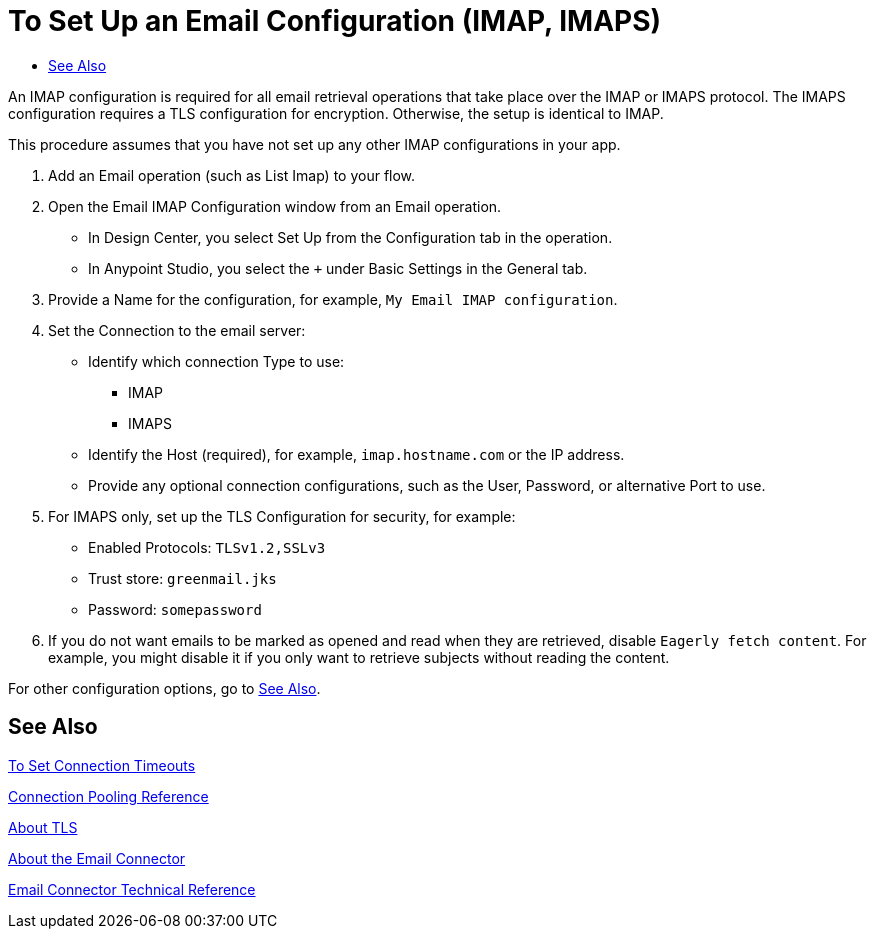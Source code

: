 = To Set Up an Email Configuration (IMAP, IMAPS)
:keywords: email, connector, configuration, imap
:toc:
:toc-title:

toc::[]

// Anypoint Studio, Design Center: *Email* connector

[[short_description]]
An IMAP configuration is required for all email retrieval operations that take place over the IMAP or IMAPS protocol. The IMAPS configuration requires a TLS configuration for encryption. Otherwise, the setup is identical to IMAP.

This procedure assumes that you have not set up any other IMAP configurations in your app.

[[set_up_imap]]
. Add an Email operation (such as List Imap) to your flow.
. Open the Email IMAP Configuration window from an Email operation.
  ** In Design Center, you select Set Up from the Configuration tab in the operation.
  ** In Anypoint Studio, you select the `+` under Basic Settings in the General tab.
. Provide a Name for the configuration, for example, `My Email IMAP configuration`.
. Set the Connection to the email server:
  ** Identify which connection Type to use:
    *** IMAP
    *** IMAPS
  ** Identify the Host (required), for example, `imap.hostname.com` or the IP address.
  ** Provide any optional connection configurations, such as the User, Password, or alternative Port to use.
. For IMAPS only, set up the TLS Configuration for security, for example:
  ** Enabled Protocols: `TLSv1.2,SSLv3`
  ** Trust store: `greenmail.jks`
  ** Password: `somepassword`
. If you do not want emails to be marked as opened and read when they are retrieved, disable `Eagerly fetch content`. For example, you might disable it if you only want to retrieve subjects without reading the content.

For other configuration options, go to link:#see_also[See Also].

////
TODO: CREATE FILES FOR THESE, SEE SEE ALSO FOR FILE NAMES
. Provide any optional settings you need:
  ** Customize *Properties* for the connection setting, _TODO, FOR EXAMPLE?_:
    *** From expression, _TODO, USAGE EXAMPLE?_
    *** Create a map of key value pairs, _TODO, USAGE EXAMPLE?_
  ** Opt to change the *Timeout Configuration* for the email connection,
  read, and write processes, for example, where the *Timeout Unit* changes from `SECONDS` to `HOURS` or the *Connection Timeout* changes from `5` to `6`.
  ** Opt to change the *Pooling Profile* that configures the connection pool.
  ** Provide a *Reconnection Strategy* that includes the frequency, count, and whether to block. _TODO, UNDERSTAND BLOCKING..._
////

[[see_also]]
== See Also

link:common-to-set-up-timeouts[To Set Connection Timeouts]

link:common-connection-pooling[Connection Pooling Reference]

link:common-about-tls[About TLS]

link:email-about-the-email-connector[About the Email Connector]

link:email-documentation[Email Connector Technical Reference]

////
TODO
link:common-to-set-up-reconnection[To Set Up a Reconnection Strategy TODO]

link:email-to-use-custom-properties[To Use Custom Email Properties TODO]
////
